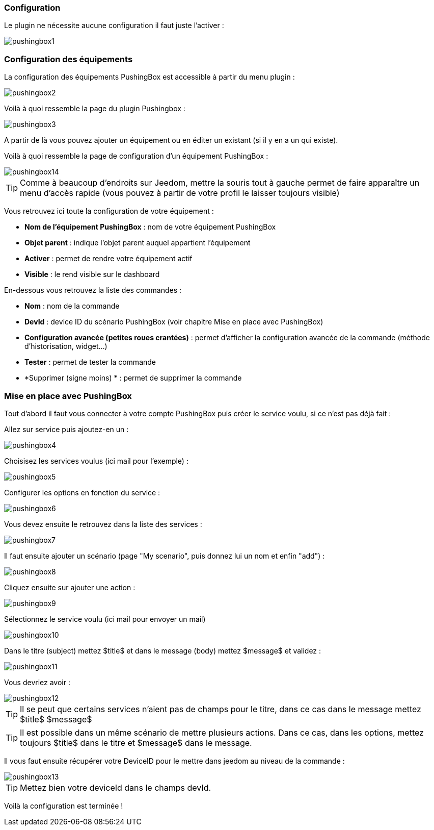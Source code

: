 === Configuration

Le plugin ne nécessite aucune configuration il faut juste l'activer : 

image::../images/pushingbox1.PNG[]

=== Configuration des équipements

La configuration des équipements PushingBox est accessible à partir du menu plugin : 

image::../images/pushingbox2.PNG[]

Voilà à quoi ressemble la page du plugin Pushingbox : 

image::../images/pushingbox3.PNG[]

A partir de là vous pouvez ajouter un équipement ou en éditer un existant (si il y en a un qui existe).

Voilà à quoi ressemble la page de configuration d'un équipement PushingBox : 

image::../images/pushingbox14.PNG[]

[icon="../images/plugin/tip.png"]
[TIP]
Comme à beaucoup d'endroits sur Jeedom, mettre la souris tout à gauche permet de faire apparaître un menu d'accès rapide (vous pouvez à partir de votre profil le laisser toujours visible)

Vous retrouvez ici toute la configuration de votre équipement : 

* *Nom de l'équipement PushingBox* : nom de votre équipement PushingBox
* *Objet parent* : indique l'objet parent auquel appartient l'équipement
* *Activer* : permet de rendre votre équipement actif
* *Visible* : le rend visible sur le dashboard

En-dessous vous retrouvez la liste des commandes : 

* *Nom* : nom de la commande
* *DevId* : device ID du scénario PushingBox (voir chapitre Mise en place avec PushingBox)
* *Configuration avancée (petites roues crantées)* : permet d'afficher la configuration avancée de la commande (méthode d'historisation, widget...)
* *Tester* : permet de tester la commande
* *Supprimer (signe moins) * : permet de supprimer la commande

=== Mise en place avec PushingBox

Tout d'abord il faut vous connecter à votre compte PushingBox puis créer le service voulu, si ce n'est pas déjà fait : 

Allez sur service puis ajoutez-en un : 

image::../images/pushingbox4.PNG[]

Choisisez les services voulus (ici mail pour l'exemple) : 

image::../images/pushingbox5.PNG[]

Configurer les options en fonction du service :

image::../images/pushingbox6.PNG[]

Vous devez ensuite le retrouvez dans la liste des services : 

image::../images/pushingbox7.PNG[]

Il faut ensuite ajouter un scénario (page "My scenario", puis donnez lui un nom et enfin "add") :

image::../images/pushingbox8.PNG[]

Cliquez ensuite sur ajouter une action : 

image::../images/pushingbox9.PNG[]

Sélectionnez le service voulu (ici mail pour envoyer un mail)

image::../images/pushingbox10.PNG[]

Dans le titre (subject) mettez $title$ et dans le message (body) mettez $message$ et validez :

image::../images/pushingbox11.PNG[]

Vous devriez avoir : 

image::../images/pushingbox12.PNG[]

[icon="../images/plugin/tip.png"]
[TIP]
Il se peut que certains services n'aient pas de champs pour le titre, dans ce cas dans le message mettez $title$ $message$

[icon="../images/plugin/tip.png"]
[TIP]
Il est possible dans un même scénario de mettre plusieurs actions. Dans ce cas, dans les options, mettez toujours $title$ dans le titre et $message$ dans le message.

Il vous faut ensuite récupérer votre DeviceID pour le mettre dans jeedom au niveau de la commande :

image::../images/pushingbox13.PNG[]

[icon="../images/plugin/tip.png"]
[TIP]
Mettez bien votre deviceId dans le champs devId.

Voilà la configuration est terminée !
